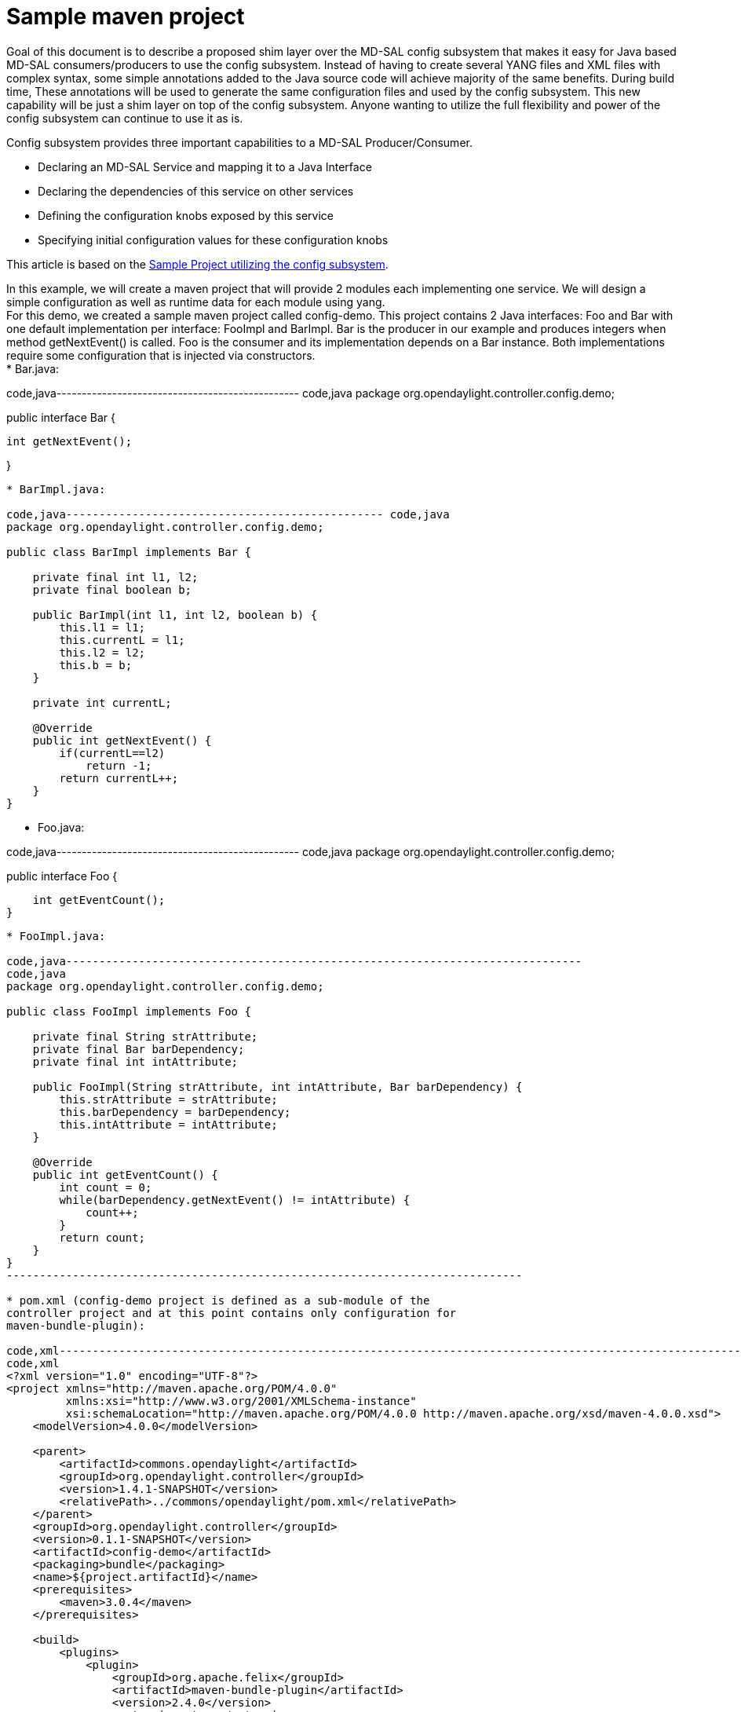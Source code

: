 [[sample-maven-project]]
= Sample maven project

Goal of this document is to describe a proposed shim layer over the
MD-SAL config subsystem that makes it easy for Java based MD-SAL
consumers/producers to use the config subsystem. Instead of having to
create several YANG files and XML files with complex syntax, some simple
annotations added to the Java source code will achieve majority of the
same benefits. During build time, These annotations will be used to
generate the same configuration files and used by the config subsystem.
This new capability will be just a shim layer on top of the config
subsystem. Anyone wanting to utilize the full flexibility and power of
the config subsystem can continue to use it as is.

Config subsystem provides three important capabilities to a MD-SAL
Producer/Consumer.

* Declaring an MD-SAL Service and mapping it to a Java Interface
* Declaring the dependencies of this service on other services
* Defining the configuration knobs exposed by this service
* Specifying initial configuration values for these configuration knobs

This article is based on the
https://wiki.opendaylight.org/view/OpenDaylight_Controller:Config:Examples:Sample_Project[Sample
Project utilizing the config subsystem].

In this example, we will create a maven project that will provide 2
modules each implementing one service. We will design a simple
configuration as well as runtime data for each module using yang. +
For this demo, we created a sample maven project called config-demo.
This project contains 2 Java interfaces: Foo and Bar with one default
implementation per interface: FooImpl and BarImpl. Bar is the producer
in our example and produces integers when method getNextEvent() is
called. Foo is the consumer and its implementation depends on a Bar
instance. Both implementations require some configuration that is
injected via constructors. +
* Bar.java:

code,java------------------------------------------------ code,java
package org.opendaylight.controller.config.demo;

public interface Bar {

    int getNextEvent();

}
------------------------------------------------

* BarImpl.java:

code,java------------------------------------------------ code,java
package org.opendaylight.controller.config.demo;

public class BarImpl implements Bar {

    private final int l1, l2;
    private final boolean b;

    public BarImpl(int l1, int l2, boolean b) {
        this.l1 = l1;
        this.currentL = l1;
        this.l2 = l2;
        this.b = b;
    }

    private int currentL;

    @Override
    public int getNextEvent() {
        if(currentL==l2)
            return -1;
        return currentL++;
    }
}
------------------------------------------------

* Foo.java:

code,java------------------------------------------------ code,java
package org.opendaylight.controller.config.demo;

public interface Foo {

    int getEventCount();
}
------------------------------------------------

* FooImpl.java:

code,java------------------------------------------------------------------------------
code,java
package org.opendaylight.controller.config.demo;

public class FooImpl implements Foo {

    private final String strAttribute;
    private final Bar barDependency;
    private final int intAttribute;

    public FooImpl(String strAttribute, int intAttribute, Bar barDependency) {
        this.strAttribute = strAttribute;
        this.barDependency = barDependency;
        this.intAttribute = intAttribute;
    }

    @Override
    public int getEventCount() {
        int count = 0;
        while(barDependency.getNextEvent() != intAttribute) {
            count++;
        }
        return count;
    }
}
------------------------------------------------------------------------------

* pom.xml (config-demo project is defined as a sub-module of the
controller project and at this point contains only configuration for
maven-bundle-plugin):

code,xml------------------------------------------------------------------------------------------------------------
code,xml
<?xml version="1.0" encoding="UTF-8"?>
<project xmlns="http://maven.apache.org/POM/4.0.0"
         xmlns:xsi="http://www.w3.org/2001/XMLSchema-instance"
         xsi:schemaLocation="http://maven.apache.org/POM/4.0.0 http://maven.apache.org/xsd/maven-4.0.0.xsd">
    <modelVersion>4.0.0</modelVersion>

    <parent>
        <artifactId>commons.opendaylight</artifactId>
        <groupId>org.opendaylight.controller</groupId>
        <version>1.4.1-SNAPSHOT</version>
        <relativePath>../commons/opendaylight/pom.xml</relativePath>
    </parent>
    <groupId>org.opendaylight.controller</groupId>
    <version>0.1.1-SNAPSHOT</version>
    <artifactId>config-demo</artifactId>
    <packaging>bundle</packaging>
    <name>${project.artifactId}</name>
    <prerequisites>
        <maven>3.0.4</maven>
    </prerequisites>

    <build>
        <plugins>
            <plugin>
                <groupId>org.apache.felix</groupId>
                <artifactId>maven-bundle-plugin</artifactId>
                <version>2.4.0</version>
                <extensions>true</extensions>
                <configuration>
                    <instructions>
                        <Bundle-Name>${project.groupId}.${project.artifactId}</Bundle-Name>
                        <Export-Package>
                            org.opendaylight.controller.config.demo,
                        </Export-Package>
                    </instructions>
                </configuration>
            </plugin>
        </plugins>
    </build>

</project>
------------------------------------------------------------------------------------------------------------

[[describing-module-configuration-using-annotations]]
== Describing module configuration using annotations

In order to fully leverage the utilities of configuration subsystem, we
need to describe services, modules, their configuration and runtime
state. We will define 2 services and 2 modules, which will be used to
configure instances of FooImpl and BarImpl.

* Bar.java:

code,java---------------------------------------------------------------
code,java
package org.opendaylight.controller.config.demo;

@ServiceType(name="Bar", description="Bar Service Description")
public interface Bar {

    int getNextEvent();

}
---------------------------------------------------------------

* Foo.java:

code,java--------------------------------------------------- code,java
package org.opendaylight.controller.config.demo;

@ServiceType(name="Foo", "Foo Service Description")
public interface Foo {

    int getEventCount();
}
---------------------------------------------------

These two annotated Java files are equivalent to the config-demo.yang
shown below and the YANG file can be automatically generated during
build time via custom annotation processor code.

* config-demo.yang

--------------------------------------------------------------------------------------------------------------------
module config-demo {
    yang-version 1;
    namespace "urn:opendaylight:params:xml:ns:yang:controller:config:demo";
    prefix "demo";

    import config { prefix config; revision-date 2013-04-05; }

    description
        "Service definition for config-demo";

    revision "2013-10-14" {
        description
            "Initial revision";
    }

    // Service definition for service foo that encapsulates instances of org.opendaylight.controller.config.demo.Foo
    identity foo {
        description
            "Foo service definition";

        base "config:service-type";
        config:java-class "org.opendaylight.controller.config.demo.Foo";
    }

    identity bar {
        description
            "Bar service definition";

        base "config:service-type";
        config:java-class "org.opendaylight.controller.config.demo.Bar";
    }
}
--------------------------------------------------------------------------------------------------------------------

Now we need to define service instances for the Foo and Bar Services and
indicate their configuration variables and service dependencies. This is
accomplished by annotating the FooImpl.java and BarImpl.java.

* BarImpl.java:

code,java------------------------------------------------ code,java
package org.opendaylight.controller.config.demo;

@ServiceInstance
public class BarImpl implements Bar {

    private final int l1, l2;
    private final boolean b;

@ServiceParams
    public BarImpl(int l1, int l2, boolean b) {
        this.l1 = l1;
        this.currentL = l1;
        this.l2 = l2;
        this.b = b;
    }

    private int currentL;

    @Override
    public int getNextEvent() {
        if(currentL==l2)
            return -1;
        return currentL++;
    }
}
------------------------------------------------

* FooImpl.java:

code,java------------------------------------------------------------------------------
code,java
package org.opendaylight.controller.config.demo;

@ServiceInstance
public class FooImpl implements Foo {

    private final String strAttribute;
    private final Bar barDependency;
    private final int intAttribute;

@ServiceParams
    public FooImpl(String strAttribute, int intAttribute, Bar barDependency) {
        this.strAttribute = strAttribute;
        this.barDependency = barDependency;
        this.intAttribute = intAttribute;
    }

    @Override
    public int getEventCount() {
        int count = 0;
        while(barDependency.getNextEvent() != intAttribute) {
            count++;
        }
        return count;
    }
}
------------------------------------------------------------------------------

If we take a look at BarImpl constructor, we see that it requires two
integer variables and a boolean variable. From the @ServiceParams
annoation on the constructor, we can automatically infer that and
generate the configuration variables in the YANG Module. Similarly
FooImpl.java constructor requires a string attribute and an int
attribute. In addition, FooImpl declares a dependency on Bar Service.
Again, These annotations are equivalent to the config-demo-impl.yang
shown below.

* config-demo-impl.yang

------------------------------------------------------------------------------------------------------
module config-demo-impl {

    yang-version 1;
    namespace "urn:opendaylight:params:xml:ns:yang:controller:config:demo:java";
    prefix "demo-java";

    // Dependency on service definition for config-demo
    /* Service definitions could be also located in this yang file or even
     * in a separate maven project that is marked as maven dependency
     */
    import config-demo { prefix demo; revision-date 2013-10-14;}

    // Dependencies on config subsystem definition
    import config { prefix config; revision-date 2013-04-05; }
    import rpc-context { prefix rpcx; revision-date 2013-06-17; }


    description
        "Service implementation for config-demo";

    revision "2013-10-14" {
        description
            "Initial revision";
    }
                                                                      //----- module foo-impl ----- //
    // Module implementing foo service                                                              //
    identity foo-impl {                                                                             //
        base config:module-type;                                                                    //
        config:provided-service demo:foo;                                                           //
        config:java-name-prefix FooImpl;                                                            //
    }                                                                                               //
                                                                                                    //
    // Configuration for foo-impl module                                                            //
    augment "/config:modules/config:module/config:configuration" {                                  //
        case foo-impl {                                                                             //
            when "/config:modules/config:module/config:type = 'foo-impl'";                          //
                                                                                                    //
            leaf str-attribute {                                                                    //
                type string;                                                                        //
            }                                                                                       //
                                                                                                    //
            leaf int-attribute {                                                                    //
                type int32;                                                                         //
            }                                                                                       //
                                                                                                    //
                                                                                                    //
            // Dependency on bar service instance                                                   //
            container bar-dependency {                                                              //
                uses config:service-ref {                                                           //
                    refine type {                                                                   //
                        mandatory true;                                                             //
                        config:required-identity demo:bar;                                          //
                    }                                                                               //
                }                                                                                   //
            }                                                                                       //
                                                                                                    //
        }                                                                                           //
    }                                                                                               //
                                                                                                    //
    // Runtime state definition for foo-impl module                                                 //
    augment "/config:modules/config:module/config:state" {                                          //
        case foo-impl {                                                                             //
            when "/config:modules/config:module/config:type = 'foo-impl'";                          //
                                                                                                    //
                                                                                                    //
        }                                                                                           //
    }                                                                                               //
                                                                                      // ---------- //
    // Module implementing bar service
    identity bar-impl {
        base config:module-type;
        config:provided-service demo:bar;
        config:java-name-prefix BarImpl;
    }

    augment "/config:modules/config:module/config:configuration" {
        case bar-impl {
            when "/config:modules/config:module/config:type = 'bar-impl'";

            container dto-attribute {
                leaf int-attribute {
                    type int32;
                }

                leaf int-attribute2 {
                    type int32;
                }

                leaf bool-attribute {
                    type boolean;
                }
            }

        }
    }

    augment "/config:modules/config:module/config:state" {
        case bar-impl {
            when "/config:modules/config:module/config:type = 'bar-impl'";

        }
    }

}
------------------------------------------------------------------------------------------------------

[[generated-java-files]]
== Generated java files

Now we can see a bunch of new source files divided into 2 groups. First
group is located under
$\{project.build.directory}/generated-sources/config directory, which we
specified in yang-maven-plugin's configuration. The second group is
located under src/main/java directory. Both groups then define package
org.opendaylight.controller.config.yang.config.demo.impl. The first
group contains code that should not be edited in any way, since this
code can be regenerated by the plugin if necessary. The code that needs
to be edited belongs to the second group and is located under
src/main/java. +

[[generated-config-source-files-examples]]
=== Generated config source files examples

* BarImplModuleMXBean.java

code,java--------------------------------------------------------------------------------------------------------------------
code,java
public interface BarImplModuleMXBean
{
    public org.opendaylight.controller.config.yang.config.demo.java.DtoAttribute getDtoAttribute();

    public void setDtoAttribute(org.opendaylight.controller.config.yang.config.demo.java.DtoAttribute dtoAttribute);

}
--------------------------------------------------------------------------------------------------------------------

BarImplModuleMXBean interface represents getter and setter for
dtoAttribute that will be exported to configuration registry via JMX.
Attribute was defined in the @ServiceParam annotation.

Not only ModuleMXBean is generated from this module definition, but also
BarImplModuleFactory and BarImplModule stubs are generated (in fact
AbstractBarImplModuleFactory and AbstractBarImplModule are generated
too).

* AbstractBarImplModule.java

This abstract class is almost fully generated, only method validate()
has empty body and method createInstance() is abstract. Both methods
must be implemented by user, we will show it later.
AbstractBarImplModule implements it's ModuleMXBean, Module,
RuntimeBeanRegistratorAwareModule and dependent service interface as
defined in yang. Moreover class contains two types of constructors - one
for module created from old module instance and the second for module
creation from scratch.

* AbstractBarImplModuleFactory.java

Unlike AbstractModule, AbstractFactory is fully generated, but still
abstract class. The factory is responsible for module instances
creation, provides two type of instantiateModule methods for both module
constructor types. It implements ModuleFactory interface.

[[modifying-generated-sources]]
=== Modifying generated sources

Generated source files:

* src/main/java/**/BarImplModule
* src/main/java/**/BarImplModuleFactory
* src/main/java/**/FooImplModule
* src/main/java/**/FooImplModuleFactory

*BarImplModule* +
We will start by modifying BarImplModule. You can see 2 constructors
(not interesting at all) and 2 generated methods:

code,java---------------------------------------------------------------------------------------
code,java
    @Override
    public void validate(){
        super.validate();
        // Add custom validation for module attributes here.
    }

    @Override
    public java.lang.AutoCloseable createInstance() {
        //TODO:implement
        throw new java.lang.UnsupportedOperationException("Unimplemented stub method");
    }
---------------------------------------------------------------------------------------

In *validate*, you can specify and validation for config attributes
e.g.:

code,java-------------------------------------------------------------------------------------------------------------
code,java
    @Override
    public void validate(){
        super.validate();  
        Preconditions.checkNotNull(getDtoAttribute());
        Preconditions.checkNotNull(getDtoAttribute().getBoolAttribute());
        Preconditions.checkNotNull(getDtoAttribute().getIntAttribute());
        Preconditions.checkNotNull(getDtoAttribute().getIntAttribute2());
        Preconditions.checkState(getDtoAttribute().getIntAttribute() > getDtoAttribute().getIntAttribute2());
    }
-------------------------------------------------------------------------------------------------------------

and in *createInstance* you need to create new instance of the bar
service => Bar interface e.g.:

code,java-----------------------------------------------------------------------------------------------------------------------
code,java
        @Override
    public java.lang.AutoCloseable createInstance() {
        return new BarImpl(getDtoAttribute().getIntAttribute(), getDtoAttribute().getIntAttribute2(), getDtoAttribute()
                .getBoolAttribute());
    }
-----------------------------------------------------------------------------------------------------------------------

A few notes:

* createInstance returns AutoCloseable so the returned type needs to
implement it (you can make BarImpl implement AutoCloseable or create a
Wrapper class around BarImpl instance that implements AutoCloseable or
even extend BarImpl class and make it implement it),
* you can access all configuration attributes via getter methods,
* in config-demo-impl.yang, we defined bar-impl's configuration as a
container dto-attribute and the code generator create a transfer object
DtoAttribute that you can access via getDtoAttribute() method and
retrieve configuration data from it. You can even add new constructor to
BarImpl that takes this transfer object and reduce the amount of
arguments.

*FooImplModule* +
We will not add any custom validation in this module. The
*createInstance* method will look like:

code,java-----------------------------------------------------------------------------------------------
code,java
    @Override
    public java.lang.AutoCloseable createInstance() {
        return new FooImpl(getStrAttribute(), getIntAttribute(), getBarDependencyDependency());
    }
-----------------------------------------------------------------------------------------------

[[specifying-initial-configuration]]
=== Specifying initial configuration

For specifying initial configuration, I suggest something really simple
along the lines of
https://github.com/typesafehub/config/blob/master/HOCON.md[HOCON
Specification]. YANG Schema compliant XML Files can be auto-generated if
necessary or configuration values can be directly loaded from this
format.

-------------------------------------------------------------------------
 
org.opendaylight.controller.config.demo {

BarImpl {
        l1 = 5
        l2 = 10
        b = true
}

FooImpl {
        strAttribute = "Initial"
        intAttribute =  15
        BarDependency = "org.opendaylight.controller.config.demo.BarImpl"
}
 
}
-------------------------------------------------------------------------

[[adding-support-for-default-instances]]
=== Adding support for default instances

In order to provide default instance of module bar-impl, we need to
further modify generated code by overriding method _getDefaultModules_
in _src/main/java/**/BarImplModuleFactory_ class. The body of this class
is empty so far and it inherits default behaviour from its parent
abstract factory. We will replace empty body by this code:

code,java-----------------------------------------------------------------------------------------------------------------------------------
code,java
    public static final ModuleIdentifier defaultInstance1Id = new ModuleIdentifier(NAME, "defaultInstance1");

    @Override
    public Set<BarImplModule> getDefaultModules(DependencyResolverFactory dependencyResolverFactory, BundleContext bundleContext) {
        DependencyResolver depResolver1 = dependencyResolverFactory.createDependencyResolver(defaultInstance1Id);
        BarImplModule defaultModule1 = new BarImplModule(defaultInstance1Id, depResolver1);
        defaultModule1.setDtoAttribute(getDefaultConfiguration(bundleContext));

        return Sets.newHashSet(defaultModule1);
    }

    private DtoAttribute getDefaultConfiguration(BundleContext bundleContext) {
        DtoAttribute defaultConfiguration = new DtoAttribute();

        String property = bundleContext.getProperty("default.bool");
        defaultConfiguration.setBoolAttribute(property == null ? false : Boolean.parseBoolean(property));

        property = bundleContext.getProperty("default.int1");
        defaultConfiguration.setIntAttribute(property == null ? 55 : Integer.parseInt(property));

        property = bundleContext.getProperty("default.int2");
        defaultConfiguration.setIntAttribute2(property == null ? 0 : Integer.parseInt(property));

        return defaultConfiguration;
    }
-----------------------------------------------------------------------------------------------------------------------------------

The _getDefaultModules_ method now produces an instance of bar-impl
module with name _defaultInstance1_ (it is possible to produce multiple
default instances since the return type is a Set of module instances).
Notice the _getDefaultConfiguration_ method, it provides the default
configuration for default instances by trying to retrieve system
properties from bundleContext (or provides hardcoded values in case
system property is not present).

For the controller distribution, system properties can be feeded via
_config.ini_ file.

Method _getDefaultModules_ is called automatically after a bundle
containing this factory is started in the OSGi environment. Its default
implementation returns an empty Set.

Default instances approach is similar to the Activator class approach in
OSGi with the advantage of default instances being managed by the
configuration subsystem. This approach can replace Activator class
approach or it can be used along with it.

[[verifying-default-instances-in-distribution]]
==== Verifying default instances in distribution

If we add config-demo bundle to opendaylight's distribution, we can
verify the presence of the default instance. File _pom.xml_ under
_opendaylight/distribution/opendaylight_ folder needs to be modified by
adding config-demo dependency:

code,xml----------------------------------------- code,xml
<dependency>
    <groupId>${project.groupId}</groupId>
    <artifactId>config-demo</artifactId>
    <version>0.1.1-SNAPSHOT</version>
</dependency>
-----------------------------------------

Now we need to rebuild the conf-demo module using mvn clean install.
Then we can build the distribution using the same mvn command under
_opendaylight/distribution/opendaylight_ folder. Now if we head to
_opendaylight/distribution/opendaylight/target/distribution.opendaylight-osgipackage/opendaylight_
folder and execute _run.sh_, the opendaylight distribution should start.

We can check the presence of default instances via JMX using tool such
as _jvisualvm_: image:Default instance verify.PNG[jvisualvm showing the
default instance of bar-impl
module,title="fig:jvisualvm showing the default instance of bar-impl module"]
